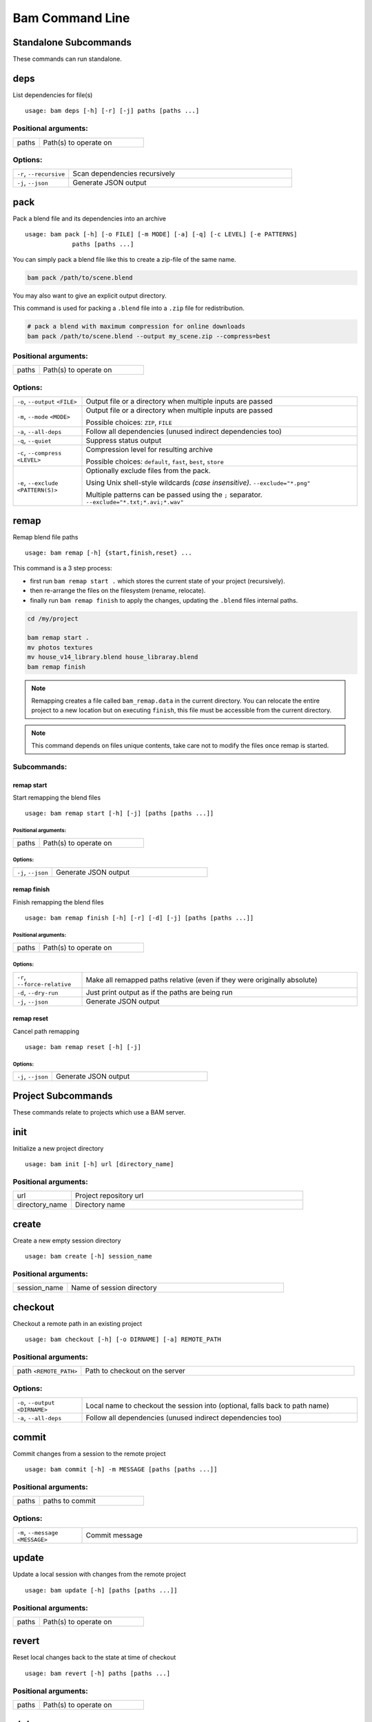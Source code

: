 ****************
Bam Command Line
****************


Standalone Subcommands
======================

These commands can run standalone.


deps
====

List dependencies for file(s)

::

   usage: bam deps [-h] [-r] [-j] paths [paths ...]




Positional arguments:
---------------------

.. list-table::
   :widths: 2, 8

   * - paths
     - Path(s) to operate on


Options:
--------

.. list-table::
   :widths: 2, 8

   * - ``-r``, ``--recursive``
     - Scan dependencies recursively
   * - ``-j``, ``--json``
     - Generate JSON output


pack
====

Pack a blend file and its dependencies into an archive

::

   usage: bam pack [-h] [-o FILE] [-m MODE] [-a] [-q] [-c LEVEL] [-e PATTERNS]
                paths [paths ...]

You can simply pack a blend file like this to create a zip-file of the same name.

.. code-block:: sh

   bam pack /path/to/scene.blend

You may also want to give an explicit output directory.

This command is used for packing a ``.blend`` file into a ``.zip`` file for redistribution.

.. code-block:: sh

   # pack a blend with maximum compression for online downloads
   bam pack /path/to/scene.blend --output my_scene.zip --compress=best



Positional arguments:
---------------------

.. list-table::
   :widths: 2, 8

   * - paths
     - Path(s) to operate on


Options:
--------

.. list-table::
   :widths: 2, 8

   * - ``-o``, ``--output`` ``<FILE>``
     - Output file or a directory when multiple inputs are passed
   * - ``-m``, ``--mode`` ``<MODE>``
     - Output file or a directory when multiple inputs are passed

       Possible choices: ``ZIP``, ``FILE``
   * - ``-a``, ``--all-deps``
     - Follow all dependencies (unused indirect dependencies too)
   * - ``-q``, ``--quiet``
     - Suppress status output
   * - ``-c``, ``--compress`` ``<LEVEL>``
     - Compression level for resulting archive

       Possible choices: ``default``, ``fast``, ``best``, ``store``
   * - ``-e``, ``--exclude`` ``<PATTERN(S)>``
     - Optionally exclude files from the pack.

       Using Unix shell-style wildcards *(case insensitive)*.
       ``--exclude="*.png"``

       Multiple patterns can be passed using the  ``;`` separator.
       ``--exclude="*.txt;*.avi;*.wav"``



remap
=====

Remap blend file paths

::

   usage: bam remap [-h] {start,finish,reset} ...

This command is a 3 step process:

- first run ``bam remap start .`` which stores the current state of your project (recursively).
- then re-arrange the files on the filesystem (rename, relocate).
- finally run ``bam remap finish`` to apply the changes, updating the ``.blend`` files internal paths.


.. code-block:: sh

   cd /my/project

   bam remap start .
   mv photos textures
   mv house_v14_library.blend house_libraray.blend
   bam remap finish

.. note::

   Remapping creates a file called ``bam_remap.data`` in the current directory.
   You can relocate the entire project to a new location but on executing ``finish``,
   this file must be accessible from the current directory.

.. note::

   This command depends on files unique contents,
   take care not to modify the files once remap is started.



Subcommands:
------------


remap start
^^^^^^^^^^^

Start remapping the blend files

::

   usage: bam remap start [-h] [-j] [paths [paths ...]]




Positional arguments:
"""""""""""""""""""""

.. list-table::
   :widths: 2, 8

   * - paths
     - Path(s) to operate on


Options:
""""""""

.. list-table::
   :widths: 2, 8

   * - ``-j``, ``--json``
     - Generate JSON output


remap finish
^^^^^^^^^^^^

Finish remapping the blend files

::

   usage: bam remap finish [-h] [-r] [-d] [-j] [paths [paths ...]]




Positional arguments:
"""""""""""""""""""""

.. list-table::
   :widths: 2, 8

   * - paths
     - Path(s) to operate on


Options:
""""""""

.. list-table::
   :widths: 2, 8

   * - ``-r``, ``--force-relative``
     - Make all remapped paths relative (even if they were originally absolute)
   * - ``-d``, ``--dry-run``
     - Just print output as if the paths are being run
   * - ``-j``, ``--json``
     - Generate JSON output


remap reset
^^^^^^^^^^^

Cancel path remapping

::

   usage: bam remap reset [-h] [-j]




Options:
""""""""

.. list-table::
   :widths: 2, 8

   * - ``-j``, ``--json``
     - Generate JSON output



Project Subcommands
===================

These commands relate to projects which use a BAM server.


init
====

Initialize a new project directory

::

   usage: bam init [-h] url [directory_name]




Positional arguments:
---------------------

.. list-table::
   :widths: 2, 8

   * - url
     - Project repository url
   * - directory_name
     - Directory name


create
======

Create a new empty session directory

::

   usage: bam create [-h] session_name




Positional arguments:
---------------------

.. list-table::
   :widths: 2, 8

   * - session_name
     - Name of session directory


checkout
========

Checkout a remote path in an existing project

::

   usage: bam checkout [-h] [-o DIRNAME] [-a] REMOTE_PATH




Positional arguments:
---------------------

.. list-table::
   :widths: 2, 8

   * - path ``<REMOTE_PATH>``
     - Path to checkout on the server


Options:
--------

.. list-table::
   :widths: 2, 8

   * - ``-o``, ``--output`` ``<DIRNAME>``
     - Local name to checkout the session into (optional, falls back to path name)
   * - ``-a``, ``--all-deps``
     - Follow all dependencies (unused indirect dependencies too)


commit
======

Commit changes from a session to the remote project

::

   usage: bam commit [-h] -m MESSAGE [paths [paths ...]]




Positional arguments:
---------------------

.. list-table::
   :widths: 2, 8

   * - paths
     - paths to commit


Options:
--------

.. list-table::
   :widths: 2, 8

   * - ``-m``, ``--message`` ``<MESSAGE>``
     - Commit message


update
======

Update a local session with changes from the remote project

::

   usage: bam update [-h] [paths [paths ...]]




Positional arguments:
---------------------

.. list-table::
   :widths: 2, 8

   * - paths
     - Path(s) to operate on


revert
======

Reset local changes back to the state at time of checkout

::

   usage: bam revert [-h] paths [paths ...]




Positional arguments:
---------------------

.. list-table::
   :widths: 2, 8

   * - paths
     - Path(s) to operate on


status
======

Show any edits made in the local session

::

   usage: bam status [-h] [-j] [paths [paths ...]]




Positional arguments:
---------------------

.. list-table::
   :widths: 2, 8

   * - paths
     - Path(s) to operate on


Options:
--------

.. list-table::
   :widths: 2, 8

   * - ``-j``, ``--json``
     - Generate JSON output


list
====

List the contents of a remote directory

::

   usage: bam list [-h] [-f] [-j] [paths [paths ...]]




Positional arguments:
---------------------

.. list-table::
   :widths: 2, 8

   * - paths
     - Path(s) to operate on


Options:
--------

.. list-table::
   :widths: 2, 8

   * - ``-f``, ``--full``
     - Show the full paths
   * - ``-j``, ``--json``
     - Generate JSON output


deps
====

List dependencies for file(s)

::

   usage: bam deps [-h] [-r] [-j] paths [paths ...]




Positional arguments:
---------------------

.. list-table::
   :widths: 2, 8

   * - paths
     - Path(s) to operate on


Options:
--------

.. list-table::
   :widths: 2, 8

   * - ``-r``, ``--recursive``
     - Scan dependencies recursively
   * - ``-j``, ``--json``
     - Generate JSON output


